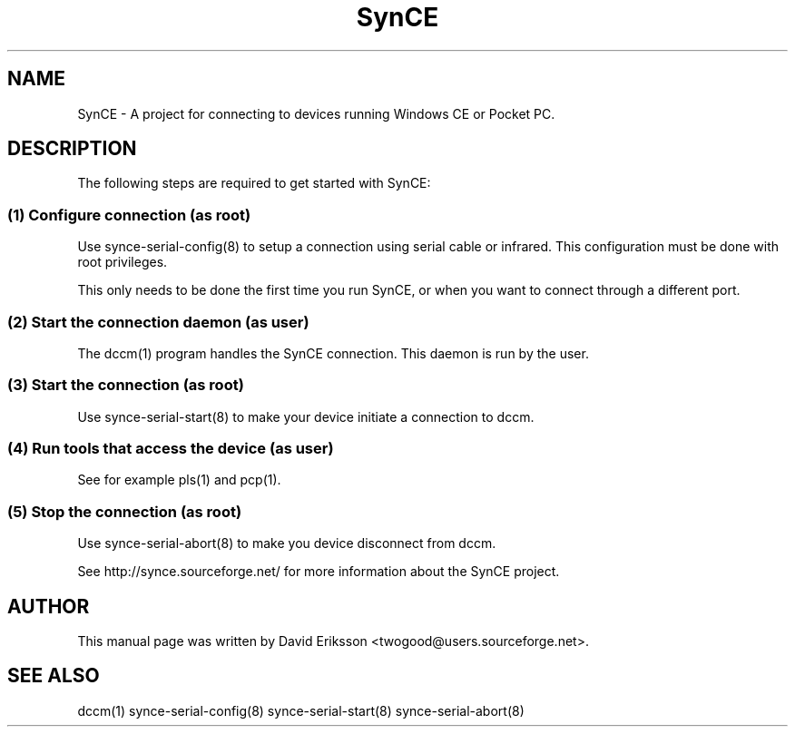 .\" $Id: synce.1 919 2003-06-09 16:38:32Z twogood $
.TH "SynCE" "1" "November 2002" "The SynCE project" "http://synce.sourceforge.net/"
.SH NAME
SynCE \- A project for connecting to devices running Windows CE or Pocket PC.

.SH "DESCRIPTION"
The following steps are required to get started with SynCE:

.SS 
(1) Configure connection (as root)
.PP
Use synce-serial-config(8) to setup a connection using serial cable or infrared.
This configuration must be done with root privileges.

.PP
This only needs to be done the first time you run SynCE, or when you want to
connect through a different port.

.SS
(2) Start the connection daemon (as user)
.PP
The dccm(1) program handles the SynCE connection. This daemon is run by the
user.

.SS
(3) Start the connection (as root)
.PP
Use synce-serial-start(8) to make your device initiate a connection to dccm.

.SS
(4) Run tools that access the device (as user)
.PP
See for example pls(1) and pcp(1).

.SS
(5) Stop the connection (as root)
Use synce-serial-abort(8) to make you device disconnect from dccm.

.PP
See http://synce.sourceforge.net/ for more information about the SynCE project.
.SH "AUTHOR"
.PP
This manual page was written by David Eriksson <twogood@users.sourceforge.net>.
.SH "SEE ALSO"
dccm(1) synce-serial-config(8) synce-serial-start(8) synce-serial-abort(8)

